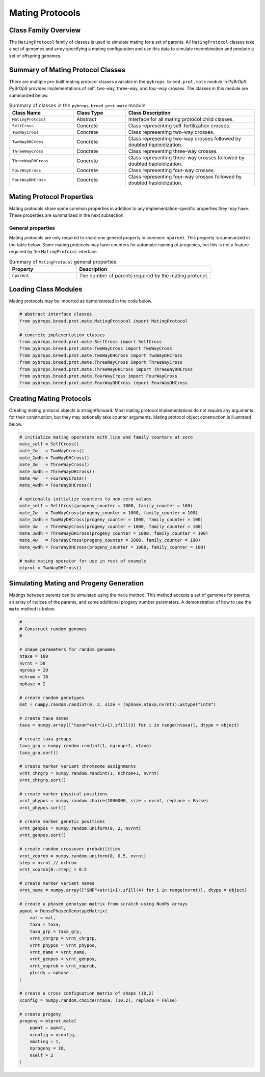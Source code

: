Mating Protocols
################

Class Family Overview
=====================

The ``MatingProtocol`` family of classes is used to simulate mating for a set of parents. All ``MatingProtocol`` classes take a set of genomes and array specifying a mating configuration and use this data to simulate recombination and produce a set of offspring genomes.

Summary of Mating Protocol Classes
==================================

There are multiple pre-built mating protocol classes available in the ``pybrops.breed.prot.mate`` module in PyBrOpS. PyBrOpS provides implementations of self, two-way, three-way, and four-way crosses. The classes in this module are summarized below.

.. list-table:: Summary of classes in the ``pybrops.breed.prot.mate`` module
    :widths: 25 20 50
    :header-rows: 1

    * - Class Name
      - Class Type
      - Class Description
    * - ``MatingProtocol``
      - Abstract
      - Interface for all mating protocol child classes.
    * - ``SelfCross``
      - Concrete
      - Class representing self-fertilization crosses.
    * - ``TwoWayCross``
      - Concrete
      - Class representing two-way crosses.
    * - ``TwoWayDHCross``
      - Concrete
      - Class representing two-way crosses followed by doubled haploidization.
    * - ``ThreeWayCross``
      - Concrete
      - Class representing three-way crosses.
    * - ``ThreeWayDHCross``
      - Concrete
      - Class representing three-way crosses followed by doubled haploidization.
    * - ``FourWayCross``
      - Concrete
      - Class representing four-way crosses.
    * - ``FourWayDHCross``
      - Concrete
      - Class representing four-way crosses followed by doubled haploidization.

Mating Protocol Properties
==========================

Mating protocols share some common properties in addition to any implementation-specific properties they may have. These properties are summarized in the next subsection.

General properties
------------------

Mating protocols are only required to share one general property in common: ``nparent``. This property is summarized in the table below. Some mating protocols may have counters for automatic naming of progenies, but this is not a feature required by the ``MatingProtocol`` interface.

.. list-table:: Summary of ``MatingProtocol`` general properties
    :widths: 25 50
    :header-rows: 1

    * - Property
      - Description
    * - ``nparent``
      - The number of parents required by the mating protocol.

Loading Class Modules
=====================

Mating protocols may be imported as demonstrated in the code below.

.. code-block:: python

    # abstract interface classes
    from pybrops.breed.prot.mate.MatingProtocol import MatingProtocol

    # concrete implementation classes
    from pybrops.breed.prot.mate.SelfCross import SelfCross
    from pybrops.breed.prot.mate.TwoWayCross import TwoWayCross
    from pybrops.breed.prot.mate.TwoWayDHCross import TwoWayDHCross
    from pybrops.breed.prot.mate.ThreeWayCross import ThreeWayCross
    from pybrops.breed.prot.mate.ThreeWayDHCross import ThreeWayDHCross
    from pybrops.breed.prot.mate.FourWayCross import FourWayCross
    from pybrops.breed.prot.mate.FourWayDHCross import FourWayDHCross

Creating Mating Protocols
=========================

Creating mating protocol objects is straightforward. Most mating protocol implementations do not require any arguments for their construction, but they may optionally take counter arguments. Mating protocol object construction is illustrated below.

.. code-block:: python

    # initialize mating operators with line and family counters at zero
    mate_self = SelfCross()
    mate_2w   = TwoWayCross()
    mate_2wdh = TwoWayDHCross()
    mate_3w   = ThreeWayCross()
    mate_3wdh = ThreeWayDHCross()
    mate_4w   = FourWayCross()
    mate_4wdh = FourWayDHCross()

    # optionally initialize counters to non-zero values
    mate_self = SelfCross(progeny_counter = 1000, family_counter = 100)
    mate_2w   = TwoWayCross(progeny_counter = 1000, family_counter = 100)
    mate_2wdh = TwoWayDHCross(progeny_counter = 1000, family_counter = 100)
    mate_3w   = ThreeWayCross(progeny_counter = 1000, family_counter = 100)
    mate_3wdh = ThreeWayDHCross(progeny_counter = 1000, family_counter = 100)
    mate_4w   = FourWayCross(progeny_counter = 1000, family_counter = 100)
    mate_4wdh = FourWayDHCross(progeny_counter = 1000, family_counter = 100)

    # make mating operator for use in rest of example
    mtprot = TwoWayDHCross()

Simulating Mating and Progeny Generation
========================================

Matings between parents can be simulated using the ``mate`` method. This method accepts a set of genomes for parents, an array of indices of the parents, and some additional progeny number parameters. A demonstration of how to use the ``mate`` method is below.

.. code-block:: python

    #
    # Construct random genomes
    #

    # shape parameters for random genomes
    ntaxa = 100
    nvrnt = 50
    ngroup = 20
    nchrom = 10
    nphase = 2

    # create random genotypes
    mat = numpy.random.randint(0, 2, size = (nphase,ntaxa,nvrnt)).astype("int8")

    # create taxa names
    taxa = numpy.array(["taxon"+str(i+1).zfill(3) for i in range(ntaxa)], dtype = object)

    # create taxa groups
    taxa_grp = numpy.random.randint(1, ngroup+1, ntaxa)
    taxa_grp.sort()

    # create marker variant chromsome assignments
    vrnt_chrgrp = numpy.random.randint(1, nchrom+1, nvrnt)
    vrnt_chrgrp.sort()

    # create marker physical positions
    vrnt_phypos = numpy.random.choice(1000000, size = nvrnt, replace = False)
    vrnt_phypos.sort()

    # create marker genetic positions
    vrnt_genpos = numpy.random.uniform(0, 2, nvrnt)
    vrnt_genpos.sort()

    # create random crossover probabilities
    vrnt_xoprob = numpy.random.uniform(0, 0.5, nvrnt)
    step = nvrnt // nchrom
    vrnt_xoprob[0::step] = 0.5

    # create marker variant names
    vrnt_name = numpy.array(["SNP"+str(i+1).zfill(4) for i in range(nvrnt)], dtype = object)

    # create a phased genotype matrix from scratch using NumPy arrays
    pgmat = DensePhasedGenotypeMatrix(
        mat = mat,
        taxa = taxa,
        taxa_grp = taxa_grp, 
        vrnt_chrgrp = vrnt_chrgrp,
        vrnt_phypos = vrnt_phypos, 
        vrnt_name = vrnt_name, 
        vrnt_genpos = vrnt_genpos,
        vrnt_xoprob = vrnt_xoprob,
        ploidy = nphase
    )

    # create a cross configuation matrix of shape (10,2)
    xconfig = numpy.random.choice(ntaxa, (10,2), replace = False)

    # create progeny
    progeny = mtprot.mate(
        pgmat = pgmat,
        xconfig = xconfig,
        nmating = 1,
        nprogeny = 10,
        nself = 2
    )
